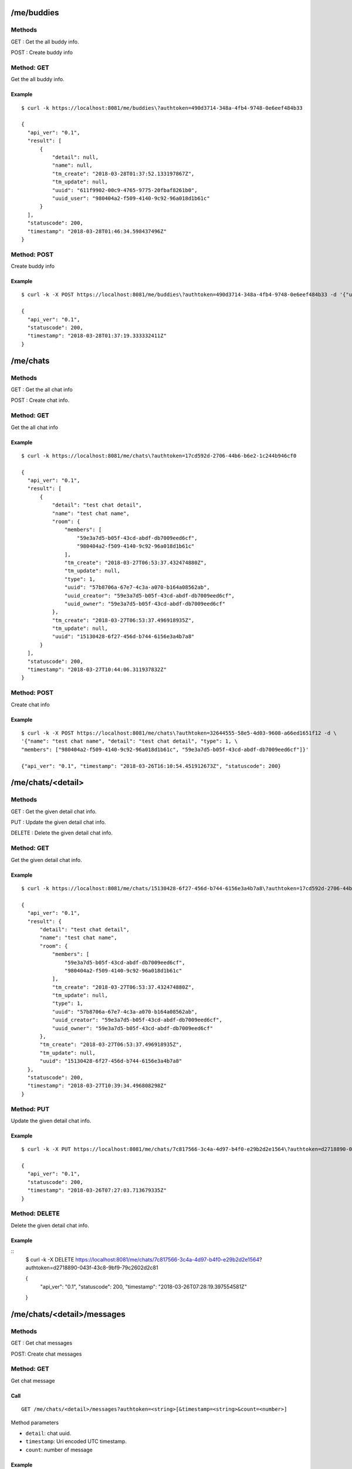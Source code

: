 .. _me_api:

.. _me_buddies:

/me/buddies
===========

Methods
-------
GET : Get the all buddy info.

POST : Create buddy info

Method: GET
-----------
Get the all buddy info.

Example
+++++++
::

  $ curl -k https://localhost:8081/me/buddies\?authtoken=490d3714-348a-4fb4-9748-0e6eef484b33
  
  {
    "api_ver": "0.1",
    "result": [
        {
            "detail": null,
            "name": null,
            "tm_create": "2018-03-28T01:37:52.133197867Z",
            "tm_update": null,
            "uuid": "611f9902-00c9-4765-9775-20fbaf8261b0",
            "uuid_user": "980404a2-f509-4140-9c92-96a018d1b61c"
        }
    ],
    "statuscode": 200,
    "timestamp": "2018-03-28T01:46:34.598437496Z"
  }
  
Method: POST
------------
Create buddy info

Example
+++++++
::

  $ curl -k -X POST https://localhost:8081/me/buddies\?authtoken=490d3714-348a-4fb4-9748-0e6eef484b33 -d '{"uuid_user": "980404a2-f509-4140-9c92-96a018d1b61c"}'
  
  {
    "api_ver": "0.1",
    "statuscode": 200,
    "timestamp": "2018-03-28T01:37:19.333332411Z"
  }

.. _me_chats:

/me/chats
=========

Methods
-------
GET : Get the all chat info

POST : Create chat info.

Method: GET
-----------
Get the all chat info

Example
+++++++
::

  $ curl -k https://localhost:8081/me/chats\?authtoken=17cd592d-2706-44b6-b6e2-1c244b946cf0

  {
    "api_ver": "0.1",
    "result": [
        {
            "detail": "test chat detail",
            "name": "test chat name",
            "room": {
                "members": [
                    "59e3a7d5-b05f-43cd-abdf-db7009eed6cf",
                    "980404a2-f509-4140-9c92-96a018d1b61c"
                ],
                "tm_create": "2018-03-27T06:53:37.432474880Z",
                "tm_update": null,
                "type": 1,
                "uuid": "57b8706a-67e7-4c3a-a070-b164a08562ab",
                "uuid_creator": "59e3a7d5-b05f-43cd-abdf-db7009eed6cf",
                "uuid_owner": "59e3a7d5-b05f-43cd-abdf-db7009eed6cf"
            },
            "tm_create": "2018-03-27T06:53:37.496918935Z",
            "tm_update": null,
            "uuid": "15130428-6f27-456d-b744-6156e3a4b7a8"
        }
    ],
    "statuscode": 200,
    "timestamp": "2018-03-27T10:44:06.311937832Z"
  }


Method: POST
------------
Create chat info

Example
+++++++
::

  $ curl -k -X POST https://localhost:8081/me/chats\?authtoken=32644555-58e5-4d03-9608-a66ed1651f12 -d \
  '{"name": "test chat name", "detail": "test chat detail", "type": 1, \
  "members": ["980404a2-f509-4140-9c92-96a018d1b61c", "59e3a7d5-b05f-43cd-abdf-db7009eed6cf"]}'
  
  {"api_ver": "0.1", "timestamp": "2018-03-26T16:10:54.451912673Z", "statuscode": 200}

.. _me_chats_detail:

/me/chats/<detail>
==================

Methods
-------
GET : Get the given detail chat info.

PUT : Update the given detail chat info.

DELETE : Delete the given detail chat info.

.. _get_me_chats_detail:

Method: GET
-----------
Get the given detail chat info.

Example
+++++++
::
  
  $ curl -k https://localhost:8081/me/chats/15130428-6f27-456d-b744-6156e3a4b7a8\?authtoken=17cd592d-2706-44b6-b6e2-1c244b946cf0
  
  {
    "api_ver": "0.1",
    "result": {
        "detail": "test chat detail",
        "name": "test chat name",
        "room": {
            "members": [
                "59e3a7d5-b05f-43cd-abdf-db7009eed6cf",
                "980404a2-f509-4140-9c92-96a018d1b61c"
            ],
            "tm_create": "2018-03-27T06:53:37.432474880Z",
            "tm_update": null,
            "type": 1,
            "uuid": "57b8706a-67e7-4c3a-a070-b164a08562ab",
            "uuid_creator": "59e3a7d5-b05f-43cd-abdf-db7009eed6cf",
            "uuid_owner": "59e3a7d5-b05f-43cd-abdf-db7009eed6cf"
        },
        "tm_create": "2018-03-27T06:53:37.496918935Z",
        "tm_update": null,
        "uuid": "15130428-6f27-456d-b744-6156e3a4b7a8"
    },
    "statuscode": 200,
    "timestamp": "2018-03-27T10:39:34.496808298Z"
  }
  
Method: PUT
-----------
Update the given detail chat info.

Example
+++++++
::

  $ curl -k -X PUT https://localhost:8081/me/chats/7c817566-3c4a-4d97-b4f0-e29b2d2e1564\?authtoken=d2718890-043f-43c8-9bf9-79c2602d2c81 -d '{"name": "update test chat name"}'
  
  {
    "api_ver": "0.1",
    "statuscode": 200,
    "timestamp": "2018-03-26T07:27:03.713679335Z"
  }
  
Method: DELETE
--------------
Delete the given detail chat info.

Example
+++++++
::
  $ curl -k -X DELETE https://localhost:8081/me/chats/7c817566-3c4a-4d97-b4f0-e29b2d2e1564\?authtoken=d2718890-043f-43c8-9bf9-79c2602d2c81
  
  {
    "api_ver": "0.1",
    "statuscode": 200,
    "timestamp": "2018-03-26T07:28:19.397554581Z"
  }
  
.. _me_chats_detail_messages:
  
/me/chats/<detail>/messages
===========================

Methods
-------
GET : Get chat messages

POST: Create chat messages

.. _get_me_chats_detail_messages:

Method: GET
-----------
Get chat message

Call
++++
::

   GET /me/chats/<detail>/messages?authtoken=<string>[&timestamp=<string>&count=<number>]
  
   
Method parameters

* ``detail``: chat uuid.
* ``timestamp``: Uri encoded UTC timestamp.
* ``count``: number of message

Example
+++++++
::

  $ curl -k https://localhost:8081/me/chats/15130428-6f27-456d-b744-6156e3a4b7a8/messages\?authtoken=17cd592d-2706-44b6-b6e2-1c244b946cf0\&timestamp=2018-03-30T08%3A30%3A02.364443446Z\&count=2

  {
    "api_ver": "0.1",
    "result": [
        {
            "message": {
                "message": "test message"
            },
            "tm_create": "2018-03-27T10:26:14.452323600Z",
            "uuid": "1800fcee-1077-47f0-9d7c-3c7cde768e93",
            "uuid_owner": "59e3a7d5-b05f-43cd-abdf-db7009eed6cf"
        },
        {
            "message": {
                "message": "test message"
            },
            "tm_create": "2018-03-27T08:30:50.225964433Z",
            "uuid": "eb251f63-8ed1-4a00-b757-20a88caa8a20",
            "uuid_owner": "59e3a7d5-b05f-43cd-abdf-db7009eed6cf"
        }
    ],
    "statuscode": 200,
    "timestamp": "2018-03-27T10:36:04.543077586Z"
  }


Method: POST
------------

Example
+++++++
::

  $ curl -k -X POST https://localhost:8081/me/chats/15130428-6f27-456d-b744-6156e3a4b7a8/messages\?authtoken=b0da6bea-f654-446b-8900-2e52cf4f3cd6 -d '{"test message"}'

.. _me_info:

/me/info
========

Methods
-------
GET : Get me info.

.. _get_me_info:

Method: GET
-----------
Get me info.

Example
+++++++
::

  $ curl -k https://localhost:8081/me/info\?authtoken=88fa51b6-e980-4e57-93cb-7cdefd21b2a1
  
  {
    "api_ver": "0.1",
    "result": {
        "chats": [
            {
                "detail": "test chat detail",
                "name": "test chat name",
                "room": {
                    "members": [
                        "59e3a7d5-b05f-43cd-abdf-db7009eed6cf",
                        "980404a2-f509-4140-9c92-96a018d1b61c"
                    ],
                    "tm_create": "2018-03-27T06:53:37.432474880Z",
                    "tm_update": null,
                    "type": 1,
                    "uuid": "57b8706a-67e7-4c3a-a070-b164a08562ab",
                    "uuid_creator": "59e3a7d5-b05f-43cd-abdf-db7009eed6cf",
                    "uuid_owner": "59e3a7d5-b05f-43cd-abdf-db7009eed6cf"
                },
                "tm_create": "2018-03-27T06:53:37.496918935Z",
                "tm_update": null,
                "uuid": "15130428-6f27-456d-b744-6156e3a4b7a8"
            }
        ],
        "contacts": [
            {
                "detail": "test target detail 4",
                "info": {
                    "id": "199",
                    "password": "199",
                    "public_url": "sip:199@192.168.200.10",
                    "realm": "localhost"
                },
                "name": "test target",
                "target": "199",
                "tm_create": "2018-02-13T17:54:12.399972783Z",
                "tm_update": "2018-03-27T20:24:51.355343689Z",
                "type": "pjsip_endpoint",
                "user_uuid": "59e3a7d5-b05f-43cd-abdf-db7009eed6cf",
                "uuid": "62a78a12-34ba-4b4f-b9ea-e52e4bac6459"
            }
        ],
        "name": "teset admin",
        "tm_create": "2018-02-13T17:42:16.453145450Z",
        "tm_update": "2018-03-27T08:30:03.254978318Z",
        "username": "admin",
        "uuid": "59e3a7d5-b05f-43cd-abdf-db7009eed6cf"
    },
    "statuscode": 200,
    "timestamp": "2018-03-27T20:25:32.526413444Z"
  }

  
  